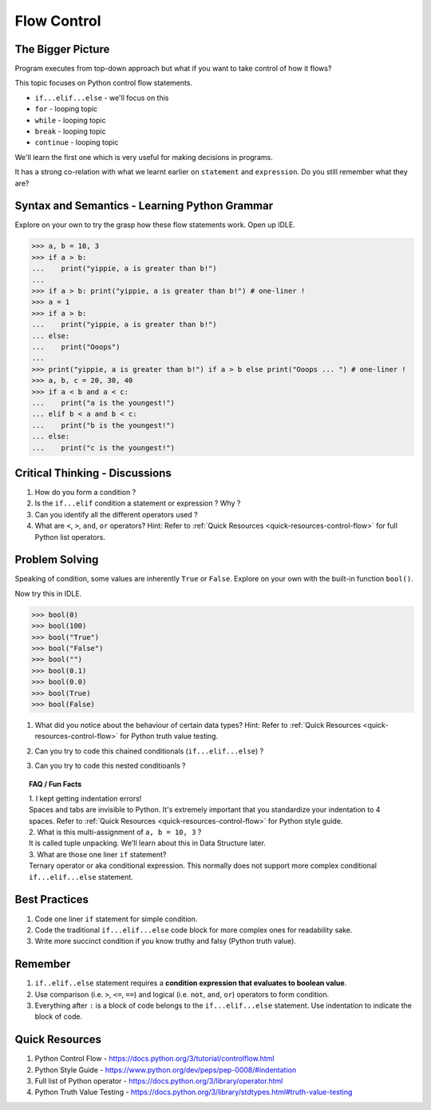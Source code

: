============
Flow Control
============
The Bigger Picture
------------------
Program executes from top-down approach but what if you want to take control of how it flows?

This topic focuses on Python control flow statements.

* ``if...elif...else`` - we'll focus on this
* ``for`` - looping topic
* ``while`` - looping topic
* ``break`` - looping topic
* ``continue`` - looping topic

We'll learn the first one which is very useful for making decisions in programs.

It has a strong co-relation with what we learnt earlier on ``statement`` and ``expression``. 
Do you still remember what they are?

Syntax and Semantics - Learning Python Grammar
----------------------------------------------
Explore on your own to try the grasp how these flow statements work. Open up IDLE.

>>> a, b = 10, 3 
>>> if a > b:
...    print("yippie, a is greater than b!")
...
>>> if a > b: print("yippie, a is greater than b!") # one-liner !
>>> a = 1
>>> if a > b:
...    print("yippie, a is greater than b!")
... else:
...    print("Ooops")
...
>>> print("yippie, a is greater than b!") if a > b else print("Ooops ... ") # one-liner !
>>> a, b, c = 20, 30, 40
>>> if a < b and a < c:
...    print("a is the youngest!")
... elif b < a and b < c:
...    print("b is the youngest!")
... else:
...    print("c is the youngest!")
 
Critical Thinking - Discussions
-------------------------------
1. How do you form a condition ?
2. Is the ``if...elif`` condition a statement or expression ? Why ?
3. Can you identify all the different operators used ? 
4. What are ``<``, ``>``, ``and``, ``or`` operators? Hint: Refer to :ref:`Quick Resources <quick-resources-control-flow>` for full Python list operators.

Problem Solving
---------------
Speaking of condition, some values are inherently ``True`` or ``False``. Explore on your own with the built-in function ``bool()``.

Now try this in IDLE. 

>>> bool(0)
>>> bool(100)
>>> bool("True")
>>> bool("False")
>>> bool("")
>>> bool(0.1)
>>> bool(0.0)
>>> bool(True)
>>> bool(False)

1. What did you notice about the behaviour of certain data types? Hint: Refer to :ref:`Quick Resources <quick-resources-control-flow>` for Python truth value testing.
2. Can you try to code this chained conditionals (``if...elif...else``) ?
    .. image:: images/chained_condition.png
        :width: 50%
3. Can you try to code this nested conditioanls ? 
    .. image:: images/nested_condition.png
        :width: 70%

.. topic:: FAQ / Fun Facts

    | 1. I kept getting indentation errors!
    | Spaces and tabs are invisible to Python. It's extremely important that you standardize your indentation to 4 spaces. Refer to :ref:`Quick Resources <quick-resources-control-flow>` for Python style guide.

    | 2. What is this multi-assignment of ``a, b = 10, 3`` ?
    | It is called tuple unpacking. We'll learn about this in Data Structure later.

    | 3. What are those one liner ``if`` statement?
    | Ternary operator or aka conditional expression. This normally does not support more complex conditional ``if...elif...else`` statement.

Best Practices
--------------
1. Code one liner ``if`` statement for simple condition.
2. Code the traditional ``if...elif...else`` code block for more complex ones for readability sake.
3. Write more succinct condition if you know truthy and falsy (Python truth value).

Remember
--------
1. ``if..elif..else`` statement requires a **condition expression that evaluates to boolean value**. 
2. Use comparison (i.e. ``>``, ``<=``, ``==``) and logical (i.e. ``not``, ``and``, ``or``) operators to form condition.
3. Everything after ``:`` is a block of code belongs to the ``if...elif...else`` statement. Use indentation to indicate the block of code.

.. _quick-resources-control-flow:

Quick Resources
---------------
1. Python Control Flow - https://docs.python.org/3/tutorial/controlflow.html
2. Python Style Guide - https://www.python.org/dev/peps/pep-0008/#indentation
3. Full list of Python operator - https://docs.python.org/3/library/operator.html
4. Python Truth Value Testing - https://docs.python.org/3/library/stdtypes.html#truth-value-testing
